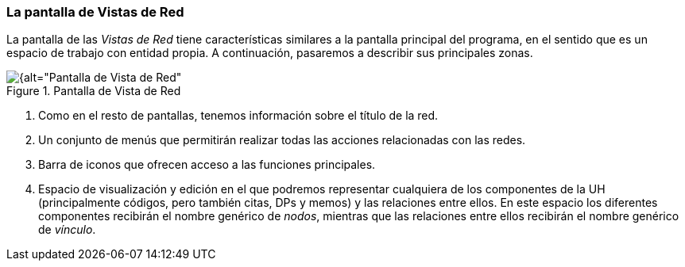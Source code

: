[[la-pantalla-de-vistas-de-red]]
=== La pantalla de Vistas de Red

La pantalla de las _Vistas de Red_ tiene características similares a la pantalla principal del programa, en el sentido que es un espacio de trabajo con entidad propia. A continuación, pasaremos a describir sus principales zonas.

[[img-pantalla-vista-red, Pantalla de Vista de Red]]
.Pantalla de Vista de Red
image::images/image-113.png[{alt="Pantalla de Vista de Red", float="right", align="center"]

1.  Como en el resto de pantallas, tenemos información sobre el título de la red.
2.  Un conjunto de menús que permitirán realizar todas las acciones relacionadas con las redes.
3.  Barra de iconos que ofrecen acceso a las funciones principales.
4.  Espacio de visualización y edición en el que podremos representar cualquiera de los componentes de la UH (principalmente códigos, pero también citas, DPs y memos) y las relaciones entre ellos. En este espacio los diferentes componentes recibirán el nombre genérico de __nodos__, mientras que las relaciones entre ellos recibirán el nombre genérico de __vínculo__.
